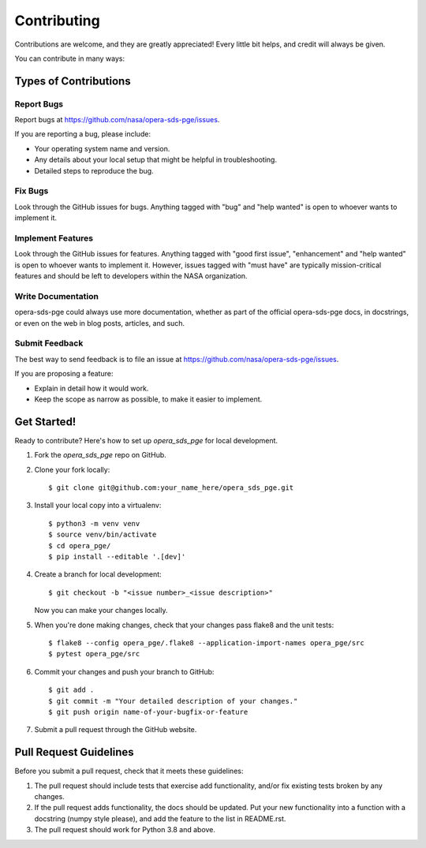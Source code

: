 .. highlight:: shell

============
Contributing
============

Contributions are welcome, and they are greatly appreciated! Every little bit
helps, and credit will always be given.

You can contribute in many ways:

Types of Contributions
----------------------

Report Bugs
~~~~~~~~~~~

Report bugs at https://github.com/nasa/opera-sds-pge/issues.

If you are reporting a bug, please include:

* Your operating system name and version.
* Any details about your local setup that might be helpful in troubleshooting.
* Detailed steps to reproduce the bug.

Fix Bugs
~~~~~~~~

Look through the GitHub issues for bugs. Anything tagged with "bug" and "help
wanted" is open to whoever wants to implement it.

Implement Features
~~~~~~~~~~~~~~~~~~

Look through the GitHub issues for features. Anything tagged with "good first issue",
"enhancement" and "help wanted" is open to whoever wants to implement it. However,
issues tagged with "must have" are typically mission-critical features and should be
left to developers within the NASA organization.

Write Documentation
~~~~~~~~~~~~~~~~~~~

opera-sds-pge could always use more documentation, whether as part of the
official opera-sds-pge docs, in docstrings, or even on the web in blog posts,
articles, and such.

Submit Feedback
~~~~~~~~~~~~~~~

The best way to send feedback is to file an issue at https://github.com/nasa/opera-sds-pge/issues.

If you are proposing a feature:

* Explain in detail how it would work.
* Keep the scope as narrow as possible, to make it easier to implement.

Get Started!
------------

Ready to contribute? Here's how to set up `opera_sds_pge` for local development.

1. Fork the `opera_sds_pge` repo on GitHub.
2. Clone your fork locally::

    $ git clone git@github.com:your_name_here/opera_sds_pge.git

3. Install your local copy into a virtualenv::

    $ python3 -m venv venv
    $ source venv/bin/activate
    $ cd opera_pge/
    $ pip install --editable '.[dev]'

4. Create a branch for local development::

    $ git checkout -b "<issue number>_<issue description>"

   Now you can make your changes locally.

5. When you're done making changes, check that your changes pass flake8 and the
   unit tests::

    $ flake8 --config opera_pge/.flake8 --application-import-names opera_pge/src
    $ pytest opera_pge/src

6. Commit your changes and push your branch to GitHub::

    $ git add .
    $ git commit -m "Your detailed description of your changes."
    $ git push origin name-of-your-bugfix-or-feature

7. Submit a pull request through the GitHub website.

Pull Request Guidelines
-----------------------

Before you submit a pull request, check that it meets these guidelines:

1. The pull request should include tests that exercise add functionality, and/or
   fix existing tests broken by any changes.
2. If the pull request adds functionality, the docs should be updated. Put
   your new functionality into a function with a docstring (numpy style please),
   and add the feature to the list in README.rst.
3. The pull request should work for Python 3.8 and above.
